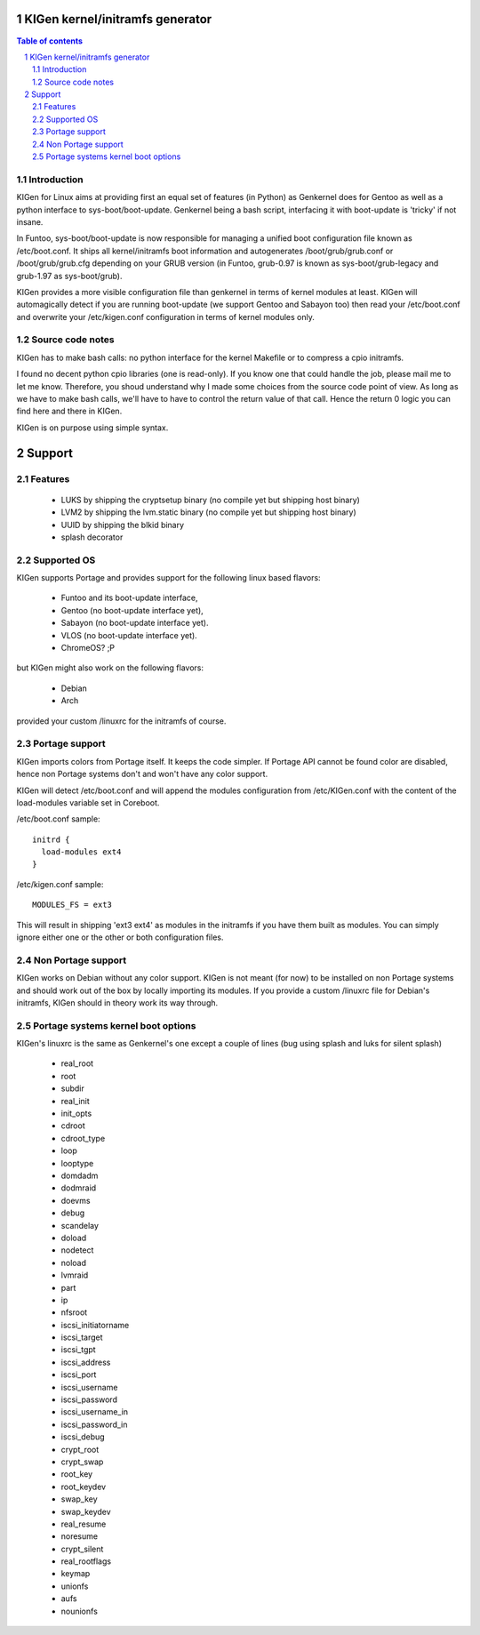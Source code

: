 ==================================
KIGen kernel/initramfs generator
==================================

.. sectnum::

.. contents:: Table of contents

Introduction
~~~~~~~~~~~~

KIGen for Linux aims at providing first an equal set of features (in Python)
as Genkernel does for Gentoo as well as a python interface to sys-boot/boot-update.
Genkernel being a bash script, interfacing it with boot-update is 'tricky' if not insane.

In Funtoo, sys-boot/boot-update is now responsible for managing a unified boot
configuration file known as /etc/boot.conf.
It ships all kernel/initramfs boot information and autogenerates /boot/grub/grub.conf
or /boot/grub/grub.cfg depending on your GRUB version (in Funtoo, grub-0.97 is
known as sys-boot/grub-legacy and grub-1.97 as sys-boot/grub).

KIGen provides a more visible configuration file than genkernel
in terms of kernel modules at least.
KIGen will automagically detect if you are running boot-update (we support Gentoo and
Sabayon too) then read your /etc/boot.conf and overwrite your /etc/kigen.conf
configuration in terms of kernel modules only.

Source code notes
~~~~~~~~~~~~~~~~~

KIGen has to make bash calls: no python interface for the kernel Makefile or to compress
a cpio initramfs.

I found no decent python cpio libraries (one is read-only). If you know one that could handle
the job, please mail me to let me know.
Therefore, you shoud understand why I made some choices from the source code point of
view.
As long as we have to make bash calls, we'll have to have to control the return value
of that call. Hence the return 0 logic you can find here and there in KIGen.

KIGen is on purpose using simple syntax.

========
Support
========

Features
~~~~~~~~

  - LUKS by shipping the cryptsetup binary (no compile yet but shipping host binary)
  - LVM2 by shipping the lvm.static binary (no compile yet but shipping host binary)
  - UUID by shipping the blkid binary
  - splash decorator

Supported OS
~~~~~~~~~~~~

KIGen supports Portage and provides support for the following linux based flavors:

  - Funtoo  and its boot-update interface,
  - Gentoo  (no boot-update interface yet),
  - Sabayon (no boot-update interface yet).
  - VLOS    (no boot-update interface yet).
  - ChromeOS? ;P

but KIGen might also work on the following flavors:
  
  - Debian
  - Arch

provided your custom /linuxrc for the initramfs of course.

Portage support
~~~~~~~~~~~~~~~

KIGen imports colors from Portage itself. It keeps the code simpler.
If Portage API cannot be found color are disabled, hence non Portage systems
don't and won't have any color support.

KIGen will detect /etc/boot.conf and will append the modules configuration from /etc/KIGen.conf
with the content of the load-modules variable set in Coreboot.

/etc/boot.conf sample::

  initrd {
    load-modules ext4
  }

/etc/kigen.conf sample::

  MODULES_FS = ext3

This will result in shipping 'ext3 ext4' as modules in the initramfs if you have them built as modules.
You can simply ignore either one or the other or both configuration files.

Non Portage support
~~~~~~~~~~~~~~~~~~~

KIGen works on Debian without any color support.
KIGen is not meant (for now) to be installed on non Portage systems and should work out of the box
by locally importing its modules.
If you provide a custom /linuxrc file for Debian's initramfs, KIGen should in theory work its way through.

Portage systems kernel boot options
~~~~~~~~~~~~~~~~~~~~~~~~~~~~~~~~~~~

KIGen's linuxrc is the same as Genkernel's one except a couple of lines (bug using splash and luks for silent splash)

  - real_root
  - root
  - subdir
  - real_init
  - init_opts
  - cdroot
  - cdroot_type
  - loop
  - looptype
  - domdadm
  - dodmraid
  - doevms
  - debug
  - scandelay
  - doload
  - nodetect
  - noload
  - lvmraid
  - part
  - ip
  - nfsroot
  - iscsi_initiatorname
  - iscsi_target
  - iscsi_tgpt
  - iscsi_address
  - iscsi_port
  - iscsi_username
  - iscsi_password
  - iscsi_username_in
  - iscsi_password_in
  - iscsi_debug
  - crypt_root
  - crypt_swap
  - root_key
  - root_keydev
  - swap_key
  - swap_keydev
  - real_resume
  - noresume
  - crypt_silent
  - real_rootflags
  - keymap
  - unionfs
  - aufs
  - nounionfs

